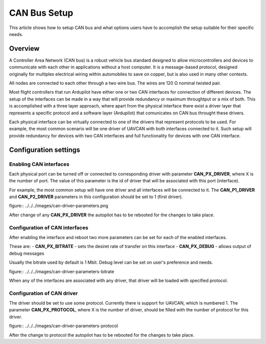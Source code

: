 .. _common-canbus-setup-advanced:

=============
CAN Bus Setup
=============

This article shows how to setup CAN bus and what options users have
to accomplish the setup suitable for their specific needs.

Overview
========

A Controller Area Network (CAN bus) is a robust vehicle bus standard designed
to allow microcontrollers and devices to communicate with each other in
applications without a host computer. It is a message-based protocol, designed
originally for multiplex electrical wiring within automobiles to save on copper,
but is also used in many other contexts.

All nodes are connected to each other through a two wire bus. The wires are
120 Ω nominal twisted pair.

Most flight controllers that run Ardupilot have either one or two CAN interfaces
for connection of different devices.
The setup of the interfaces can be made in a way that will provide redundancy or
maximum throughtput or a mix of both.
This is accomplished with a three layer approach, where apart from the physical
interface there exist a driver layer that represents a specific protocol and a
software layer (Ardupilot) that comunicates on CAN bus throught these drivers.

Each physical interface can be virtually connected to one of the drivers that
represent protocols to be used.
For example, the most common scenario will be one driver of UAVCAN with both
interfaces connected to it. Such setup will provide redundancy for devices with
two CAN interfaces and full functionality for devices with one CAN interface.

Configuration settings
======================

Enabling CAN interfaces
-----------------------

Each physical port can be turned off or connected to corresponding driver with
parameter **CAN_PX_DRIVER**, where X is the number of port.
The value of this parameter is the id of driver that will be associated with this
port (interface).

For example, the most common setup will have one driver and all interfaces will be connected
to it.
The **CAN_P1_DRIVER** and **CAN_P2_DRIVER** parameters in this configuration should be set to 1 (first
driver).

figure:: ../../../images/can-driver-parameters.png

After change of any **CAN_PX_DRIVER** the autopilot has to be rebooted for the changes to take place.

Configuration of CAN interfaces
-------------------------------

After enabling the interface and reboot two more parameters can be set for each
of the enabled interfaces.

These are:
- **CAN_PX_BITRATE** - sets the desiret rate of transfer on this interface
- **CAN_PX_DEBUG** - allows output of debug messages

Usually the bitrate used by default is 1 Mbit.
Debug level can be set on user's preference and needs.

figure:: ../../../images/can-driver-parameters-bitrate

When any of the interfaces are associated with any driver, that driver will be
loaded with specified protocol.

Configuration of CAN driver
---------------------------

The driver should be set to use some protocol. Currently there is support for UAVCAN,
which is numbered 1.
The parameter **CAN_PX_PROTOCOL**, where X is the number of driver, should be filled
with the number of protocol for this driver.

figure:: ../../../images/can-driver-parameters-protocol

After the change to protocol the autopilot has to be rebooted for the changes to take place.
